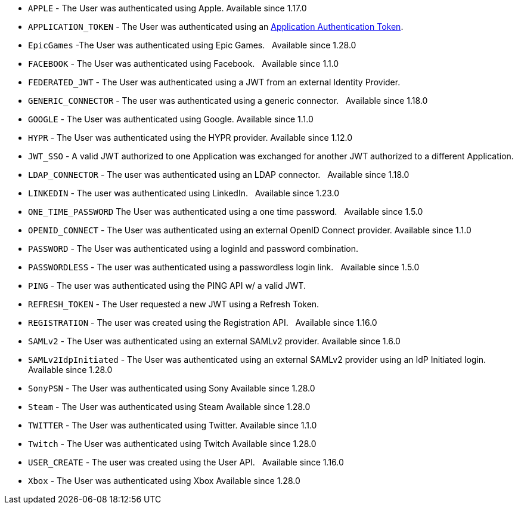     * `APPLE` - The User was authenticated using Apple. [since]#Available since 1.17.0#
    * `APPLICATION_TOKEN` - The User was authenticated using an link:/docs/v1/tech/tutorials/application-authentication-tokens[Application Authentication Token].
    * `EpicGames` -The User was authenticated using Epic Games. &nbsp; [since]#Available since 1.28.0#
    * `FACEBOOK` - The User was authenticated using Facebook. &nbsp; [since]#Available since 1.1.0#
    * `FEDERATED_JWT` - The User was authenticated using a JWT from an external Identity Provider.
    * `GENERIC_CONNECTOR` - The user was authenticated using a generic connector.  &nbsp; [since]#Available since 1.18.0#
    * `GOOGLE` - The User was authenticated using Google. [since]#Available since 1.1.0#
    * `HYPR` - The User was authenticated using the HYPR provider. [since]#Available since 1.12.0#
    * `JWT_SSO` - A valid JWT authorized to one Application was exchanged for another JWT authorized to a different Application.
    * `LDAP_CONNECTOR` -  The user was authenticated using an LDAP connector.  &nbsp; [since]#Available since 1.18.0#
    * `LINKEDIN` -  The user was authenticated using LinkedIn.  &nbsp; [since]#Available since 1.23.0#
//    * `Nintendo` - The User was authenticated using Nintendo. &nbsp; [since]#Available since 1.28.0#
    * `ONE_TIME_PASSWORD` The User was authenticated using a one time password. &nbsp; [since]#Available since 1.5.0#
    * `OPENID_CONNECT` - The User was authenticated using an external OpenID Connect provider. [since]#Available since 1.1.0#
    * `PASSWORD` - The User was authenticated using a loginId and password combination.
    * `PASSWORDLESS` - The user was authenticated using a passwordless login link. &nbsp; [since]#Available since 1.5.0#
    * `PING` - The user was authenticated using the PING API w/ a valid JWT.
    * `REFRESH_TOKEN` - The User requested a new JWT using a Refresh Token.
    * `REGISTRATION` - The user was created using the Registration API.  &nbsp; [since]#Available since 1.16.0#
    * `SAMLv2` - The User was authenticated using an external SAMLv2 provider. [since]#Available since 1.6.0#
    * `SAMLv2IdpInitiated` - The User was authenticated using an external SAMLv2 provider using an IdP Initiated login. [since]#Available since 1.28.0#
    * `SonyPSN` - The User was authenticated using Sony [since]#Available since 1.28.0#
    * `Steam` - The User was authenticated using Steam [since]#Available since 1.28.0#
    * `TWITTER` - The User was authenticated using Twitter. [since]#Available since 1.1.0#
    * `Twitch` - The User was authenticated using Twitch [since]#Available since 1.28.0#
    * `USER_CREATE` - The user was created using the User API. &nbsp; [since]#Available since 1.16.0#
    * `Xbox` - The User was authenticated using Xbox [since]#Available since 1.28.0#
